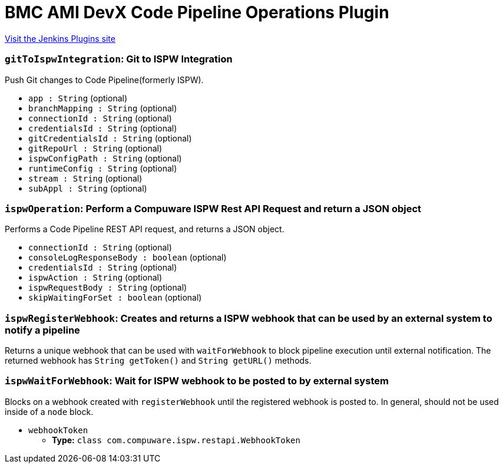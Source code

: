 = BMC AMI DevX Code Pipeline Operations Plugin
:page-layout: pipelinesteps

:notitle:
:description:
:author:
:email: jenkinsci-users@googlegroups.com
:sectanchors:
:toc: left
:compat-mode!:


++++
<a href="https://plugins.jenkins.io/compuware-ispw-operations">Visit the Jenkins Plugins site</a>
++++


=== `gitToIspwIntegration`: Git to ISPW Integration
++++
<div><div>
 <p>Push Git changes to Code Pipeline(formerly ISPW).</p>
</div></div>
<ul><li><code>app : String</code> (optional)
</li>
<li><code>branchMapping : String</code> (optional)
</li>
<li><code>connectionId : String</code> (optional)
</li>
<li><code>credentialsId : String</code> (optional)
</li>
<li><code>gitCredentialsId : String</code> (optional)
</li>
<li><code>gitRepoUrl : String</code> (optional)
</li>
<li><code>ispwConfigPath : String</code> (optional)
</li>
<li><code>runtimeConfig : String</code> (optional)
</li>
<li><code>stream : String</code> (optional)
</li>
<li><code>subAppl : String</code> (optional)
</li>
</ul>


++++
=== `ispwOperation`: Perform a Compuware ISPW Rest API Request and return a JSON object
++++
<div><div>
 <p>Performs a Code Pipeline REST API request, and returns a JSON object.</p>
</div></div>
<ul><li><code>connectionId : String</code> (optional)
</li>
<li><code>consoleLogResponseBody : boolean</code> (optional)
</li>
<li><code>credentialsId : String</code> (optional)
</li>
<li><code>ispwAction : String</code> (optional)
</li>
<li><code>ispwRequestBody : String</code> (optional)
</li>
<li><code>skipWaitingForSet : boolean</code> (optional)
</li>
</ul>


++++
=== `ispwRegisterWebhook`: Creates and returns a ISPW webhook that can be used by an external system to notify a pipeline
++++
<div><div>
 Returns a unique webhook that can be used with <code>waitForWebhook</code> to block pipeline execution until external notification. The returned webhook has <code>String getToken()</code> and <code>String getURL()</code> methods.
</div></div>
<ul></ul>


++++
=== `ispwWaitForWebhook`: Wait for ISPW webhook to be posted to by external system
++++
<div><div>
 Blocks on a webhook created with <code>registerWebhook</code> until the registered webhook is posted to. In general, should not be used inside of a <code>node</code> block.
</div></div>
<ul><li><code>webhookToken</code>
<ul><li><b>Type:</b> <code>class com.compuware.ispw.restapi.WebhookToken</code></li>
</ul></li>
</ul>


++++
